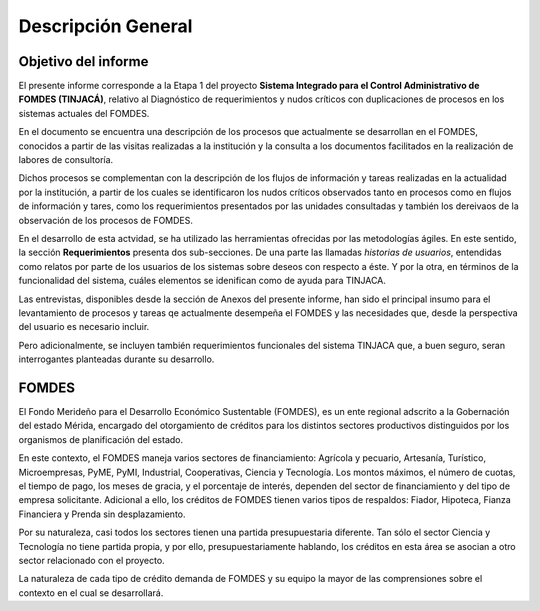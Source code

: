 *******************
Descripción General
*******************

Objetivo del informe
====================

El presente informe corresponde a la Etapa 1 del proyecto **Sistema Integrado para el Control
Administrativo de FOMDES (TINJACÁ)**, relativo al Diagnóstico de requerimientos y nudos críticos con duplicaciones de procesos en los sistemas actuales del FOMDES.

En el documento se encuentra una descripción de los procesos que actualmente se desarrollan en el
FOMDES, conocidos a partir de las visitas realizadas a la institución y la consulta a los documentos
facilitados en la realización de labores de consultoría.

Dichos procesos se complementan con la descripción de los flujos de información y tareas realizadas
en la actualidad por la institución, a partir de los cuales se identificaron los nudos críticos
observados tanto en procesos como en flujos de información y tares, como los requerimientos
presentados por las unidades consultadas y también los dereivaos de la observación de los procesos
de FOMDES.

En el desarrollo de esta actvidad, se ha utilizado las herramientas ofrecidas por las metodologías
ágiles. En este sentido, la sección **Requerimientos** presenta dos sub-secciones. De una parte las
llamadas *historias de usuarios*, entendidas como relatos por parte de los usuarios de los sistemas
sobre deseos con respecto a éste. Y por la otra, en términos de la funcionalidad del sistema, cuáles
elementos se idenifican como de ayuda para TINJACA.

Las entrevistas, disponibles desde la sección de Anexos del presente informe, han sido el principal
insumo para el levantamiento de procesos y tareas qe actualmente desempeña el FOMDES y las
necesidades que, desde la perspectiva del usuario es necesario incluir.

Pero adicionalmente, se incluyen también requerimientos funcionales del sistema TINJACA que, a buen
seguro, seran interrogantes planteadas durante su desarrollo.

FOMDES
======

El Fondo Merideño para el Desarrollo Económico Sustentable (FOMDES), es un ente regional adscrito a
la Gobernación del estado Mérida, encargado del otorgamiento de créditos para los distintos sectores
productivos distinguidos por los organismos de planificación del estado.

En este contexto, el FOMDES maneja varios sectores de financiamiento: Agrícola y pecuario,
Artesanía, Turístico, Microempresas, PyME, PyMI, Industrial, Cooperativas, Ciencia y Tecnología. Los
montos máximos, el número de cuotas, el tiempo de pago, los meses de gracia, y el porcentaje de
interés, dependen del sector de financiamiento y del tipo de empresa solicitante. Adicional a ello,
los créditos de FOMDES tienen varios tipos de respaldos: Fiador, Hipoteca, Fianza Financiera y
Prenda sin desplazamiento.

Por su naturaleza, casi todos los sectores tienen una partida presupuestaria diferente. Tan sólo el
sector Ciencia y Tecnología no tiene partida propia, y por ello, presupuestariamente hablando, los
créditos en esta área se asocian a otro sector relacionado con el proyecto.

La naturaleza de cada tipo de crédito demanda de FOMDES y su equipo la mayor de las comprensiones
sobre el contexto en el cual se desarrollará.
